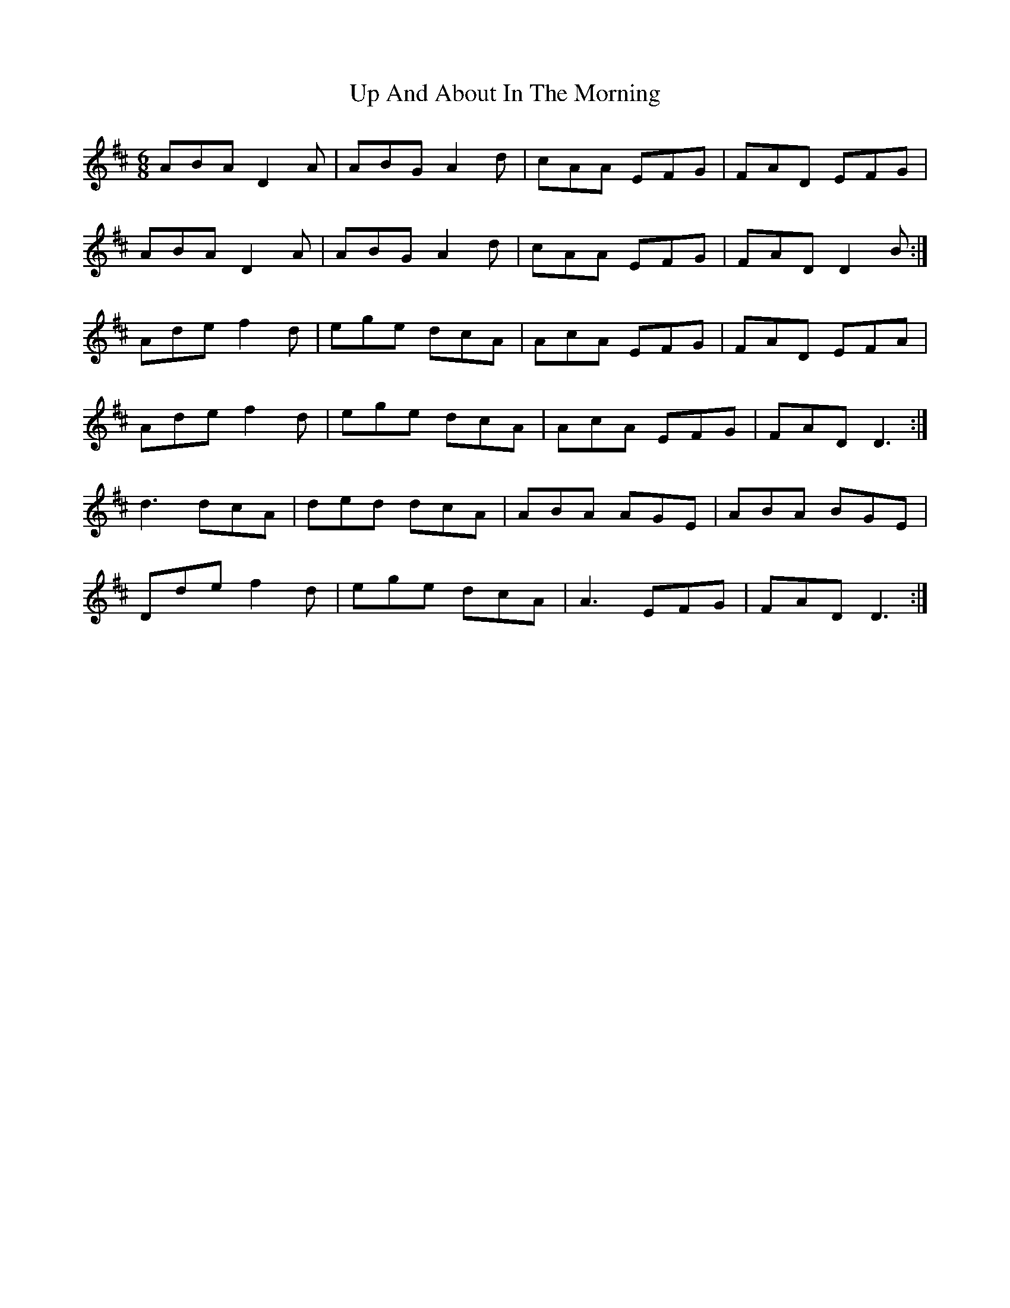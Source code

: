 X: 41586
T: Up And About In The Morning
R: jig
M: 6/8
K: Dmajor
ABA D2A|ABG A2 d|cAA EFG|FAD EFG|
ABA D2A|ABG A2 d|cAA EFG|FAD D2B:|
Ade f2d|ege dcA|AcA EFG|FAD EFA|
Ade f2d|ege dcA|AcA EFG|FAD D3:|
d3 dcA|ded dcA|ABA AGE|ABA BGE|
Dde f2d|ege dcA|A3 EFG|FAD D3:|

